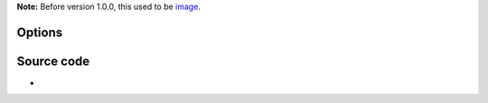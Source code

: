 .. raw:: mediawiki

   {{Module|name=scene|type=Video filter|first_version=1.0.0|description=Send your video to picture files}}

**Note:** Before version 1.0.0, this used to be `image <Documentation:Modules/image>`__.

Options
-------

.. raw:: mediawiki

   {{Option
   |name=scene-format
   |value=string
   |default=png
   |description=Image format. Format of the output images ([[png]], [[jpeg]], ...)
   }}

.. raw:: mediawiki

   {{Option
   |name=scene-width
   |value=integer
   |description=Image width. You can enforce the image width. By default (-1) VLC will adapt to the video characteristics
   |default=-1
   }}

.. raw:: mediawiki

   {{Option
   |name=scene-height
   |value=integer
   |description=Image height. You can enforce the image height. By default (-1) VLC will adapt to the video characteristics
   |default=-1
   }}

.. raw:: mediawiki

   {{Option
   |name=scene-prefix
   |value=string
   |default=scene
   |description=Filename prefix. Prefix of the output images filenames. Output filenames will have the "prefixNUMBER.format" form if <var>scene-replace</var> is not true
   }}

.. raw:: mediawiki

   {{Option
   |name=scene-path
   |value=string
   |default=NULL
   |description=Directory path prefix. Directory path where images files should be saved. If not set, then images will be automatically saved in users homedir
   }}

.. raw:: mediawiki

   {{Option
   |name=scene-replace
   |value=boolean
   |description=Always write to the same file. Always write to the same file instead of creating one file per image. In this case, the number is not appended to the filename
   |default=disabled
   }}

.. raw:: mediawiki

   {{Option
   |name=scene-ratio
   |value=integer
   |default=50
   |min=1
   |max=<var>INT_MAX</var>
   |description=Recording ratio. Ratio of images to record. 3 means that one image out of three is recorded
   }}

Source code
-----------

-  

   .. raw:: mediawiki

      {{VLCSourceFile|modules/video_filter/scene.c}}

.. raw:: mediawiki

   {{Documentation}}
